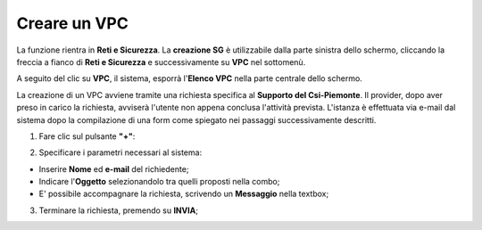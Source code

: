.. _Creare_VPC:

**Creare un VPC**
*****************

La funzione rientra in **Reti e Sicurezza**. La **creazione SG**
è utilizzabile dalla parte sinistra dello schermo,
cliccando la freccia a fianco di **Reti e Sicurezza**
e successivamente su **VPC** nel sottomenù.

.. image:: img/VPC_innesco.png

A seguito del clic su **VPC**, il sistema,
esporrà l'**Elenco VPC** nella parte centrale
dello schermo.

.. image:: img/VPC_elenco.png

La creazione di un VPC avviene
tramite una richiesta specifica al **Supporto del Csi-Piemonte**.
Il provider, dopo aver preso in carico la richiesta, avviserà l'utente
non appena conclusa l'attività prevista.
L'istanza è effettuata via e-mail dal sistema dopo la compilazione di una form
come spiegato nei passaggi successivamente descritti.


1. Fare clic sul pulsante **"+"**:

.. image:: img/Add_VM.png

2. Specificare i parametri necessari al sistema:

•	Inserire **Nome** ed **e-mail** del richiedente;
•	Indicare l'**Oggetto** selezionandolo tra quelli proposti nella combo;
•	E' possibile accompagnare la richiesta, scrivendo un **Messaggio** nella textbox;


.. image:: img/VPC_parametri.png

3. Terminare la richiesta, premendo su **INVIA**;

.. image:: img/VPC_pulsante_invia.png

